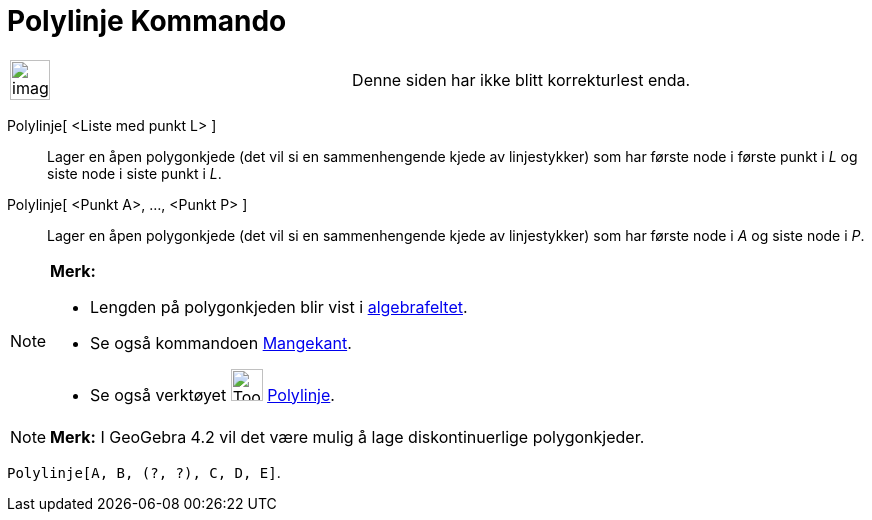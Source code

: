 = Polylinje Kommando
:page-en: commands/Polyline
ifdef::env-github[:imagesdir: /nb/modules/ROOT/assets/images]

[width="100%",cols="50%,50%",]
|===
a|
image:Ambox_content.png[image,width=40,height=40]

|Denne siden har ikke blitt korrekturlest enda.
|===

Polylinje[ <Liste med punkt L> ]::
  Lager en åpen polygonkjede (det vil si en sammenhengende kjede av linjestykker) som har første node i første punkt i
  _L_ og siste node i siste punkt i _L_.
Polylinje[ <Punkt A>, ..., <Punkt P> ]::
  Lager en åpen polygonkjede (det vil si en sammenhengende kjede av linjestykker) som har første node i _A_ og siste
  node i _P_.

[NOTE]
====

*Merk:*

* Lengden på polygonkjeden blir vist i xref:/Algebrafelt.adoc[algebrafeltet].
* Se også kommandoen xref:/commands/Mangekant.adoc[Mangekant].
* Se også verktøyet image:Tool_Polyline.gif[Tool Polyline.gif,width=32,height=32] xref:/tools/Polylinje.adoc[Polylinje].

====

[NOTE]
====

*Merk:* I GeoGebra 4.2 vil det være mulig å lage diskontinuerlige polygonkjeder.

[EXAMPLE]
====

`++Polylinje[A, B, (?, ?), C, D, E]++`.

====

====
